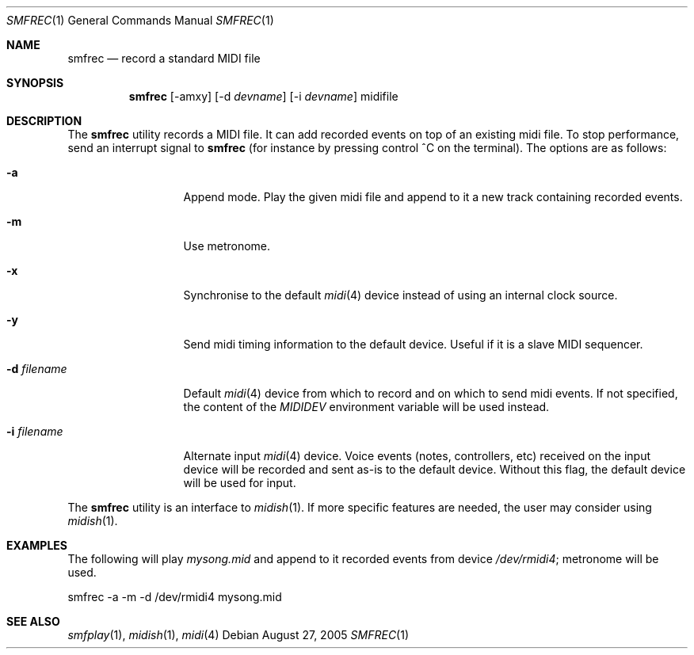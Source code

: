 .\"
.\" Copyright (c) 2003-2005 Alexandre Ratchov
.\" All rights reserved.
.\"
.\" Redistribution and use in source and binary forms, with or without 
.\" modification, are permitted provided that the following conditions 
.\" are met:
.\"
.\" 	- Redistributions of source code must retain the above
.\" 	  copyright notice, this list of conditions and the
.\" 	  following disclaimer.
.\"
.\" 	- Redistributions in binary form must reproduce the above
.\" 	  copyright notice, this list of conditions and the
.\" 	  following disclaimer in the documentation and/or other
.\" 	  materials provided with the distribution.
.\" 
.\" THIS SOFTWARE IS PROVIDED BY THE COPYRIGHT HOLDERS AND CONTRIBUTORS
.\" "AS IS" AND ANY EXPRESS OR IMPLIED WARRANTIES, INCLUDING, BUT NOT
.\" LIMITED TO, THE IMPLIED WARRANTIES OF MERCHANTABILITY AND FITNESS FOR
.\" A PARTICULAR PURPOSE ARE DISCLAIMED. IN NO EVENT SHALL THE COPYRIGHT
.\" OWNER OR CONTRIBUTORS BE LIABLE FOR ANY DIRECT, INDIRECT, INCIDENTAL,
.\" SPECIAL, EXEMPLARY, OR CONSEQUENTIAL DAMAGES (INCLUDING, BUT NOT
.\" LIMITED TO, PROCUREMENT OF SUBSTITUTE GOODS OR SERVICES; LOSS OF USE,
.\" DATA, OR PROFITS; OR BUSINESS INTERRUPTION) HOWEVER CAUSED AND ON ANY
.\" THEORY OF LIABILITY, WHETHER IN CONTRACT, STRICT LIABILITY, OR TORT
.\" (INCLUDING NEGLIGENCE OR OTHERWISE) ARISING IN ANY WAY OUT OF THE USE
.\" OF THIS SOFTWARE, EVEN IF ADVISED OF THE POSSIBILITY OF SUCH DAMAGE.
.\" 
.Dd August 27, 2005
.Dt SMFREC 1
.Os
.Sh NAME
.Nm smfrec
.Nd record a standard MIDI file
.Sh SYNOPSIS
.Nm smfrec
.Op -amxy
.Op -d Ar devname
.Op -i Ar devname
midifile
.Sh DESCRIPTION
The 
.Nm 
utility records a MIDI file. It can add recorded events on top of
an existing midi file. To stop performance, send an interrupt signal to
.Nm
(for instance by pressing control ^C on the terminal).
The options are as follows:
.Bl -tag -width "-i devname "
.It Fl a
Append mode. Play the given midi file and append to it a new
track containing recorded events.
.It Fl m
Use metronome. 
.It Fl x
Synchronise to the default 
.Xr midi 4
device instead of using an internal clock source.
.It Fl y
Send midi timing information to the default device.
Useful if it is a slave MIDI sequencer.
.It Fl d Ar filename
Default  
.Xr midi 4
device from which to record and on which to send midi events. 
If not specified, the content of the 
.Pa MIDIDEV
environment variable will be used instead.
.It Fl i Ar filename
Alternate input 
.Xr midi 4
device. Voice events (notes, controllers, etc) received on the input device
will be recorded and sent as-is to the default device.
Without this flag, the default device will be used for input.
.El
.Pp
The 
.Nm
utility is an interface to 
.Xr midish 1 .
If more specific features are needed, the user may consider using
.Xr midish 1 .
.Sh EXAMPLES
The following will play 
.Pa mysong.mid
and append to it recorded events 
from device
.Pa /dev/rmidi4 ;
metronome will be used.
.Bd -literal
smfrec -a -m -d /dev/rmidi4 mysong.mid
.Ed
.Sh SEE ALSO
.Xr smfplay 1 ,
.Xr midish 1 ,
.Xr midi 4
